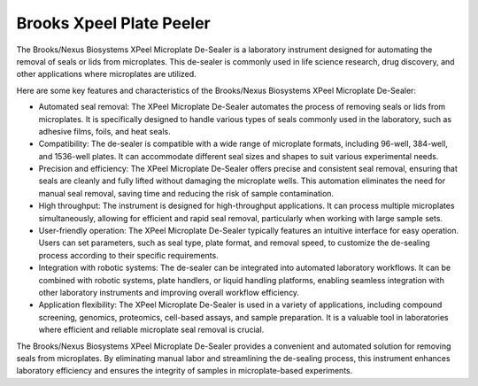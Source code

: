 Brooks Xpeel Plate Peeler
=========================

The Brooks/Nexus Biosystems XPeel Microplate De-Sealer is a laboratory instrument designed for automating the removal of seals or lids from microplates. This de-sealer is commonly used in life science research, drug discovery, and other applications where microplates are utilized.

Here are some key features and characteristics of the Brooks/Nexus Biosystems XPeel Microplate De-Sealer:

- Automated seal removal: The XPeel Microplate De-Sealer automates the process of removing seals or lids from microplates. It is specifically designed to handle various types of seals commonly used in the laboratory, such as adhesive films, foils, and heat seals.
- Compatibility: The de-sealer is compatible with a wide range of microplate formats, including 96-well, 384-well, and 1536-well plates. It can accommodate different seal sizes and shapes to suit various experimental needs.
- Precision and efficiency: The XPeel Microplate De-Sealer offers precise and consistent seal removal, ensuring that seals are cleanly and fully lifted without damaging the microplate wells. This automation eliminates the need for manual seal removal, saving time and reducing the risk of sample contamination.
- High throughput: The instrument is designed for high-throughput applications. It can process multiple microplates simultaneously, allowing for efficient and rapid seal removal, particularly when working with large sample sets.
- User-friendly operation: The XPeel Microplate De-Sealer typically features an intuitive interface for easy operation. Users can set parameters, such as seal type, plate format, and removal speed, to customize the de-sealing process according to their specific requirements.
- Integration with robotic systems: The de-sealer can be integrated into automated laboratory workflows. It can be combined with robotic systems, plate handlers, or liquid handling platforms, enabling seamless integration with other laboratory instruments and improving overall workflow efficiency.
- Application flexibility: The XPeel Microplate De-Sealer is used in a variety of applications, including compound screening, genomics, proteomics, cell-based assays, and sample preparation. It is a valuable tool in laboratories where efficient and reliable microplate seal removal is crucial.

The Brooks/Nexus Biosystems XPeel Microplate De-Sealer provides a convenient and automated solution for removing seals from microplates. By eliminating manual labor and streamlining the de-sealing process, this instrument enhances laboratory efficiency and ensures the integrity of samples in microplate-based experiments.